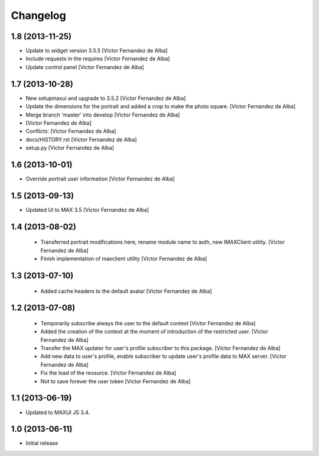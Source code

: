 Changelog
=========

1.8 (2013-11-25)
----------------

* Update to widget version 3.5.5 [Victor Fernandez de Alba]
* Include requests in the requires [Victor Fernandez de Alba]
* Update control panel [Victor Fernandez de Alba]

1.7 (2013-10-28)
----------------

* New setupmaxui and upgrade to 3.5.2 [Victor Fernandez de Alba]
* Update the dimensions for the portrait and added a crop to make the photo square. [Victor Fernandez de Alba]
* Merge branch 'master' into develop [Victor Fernandez de Alba]
*  [Victor Fernandez de Alba]
* Conflicts: [Victor Fernandez de Alba]
* docs/HISTORY.rst [Victor Fernandez de Alba]
* setup.py [Victor Fernandez de Alba]
1.6 (2013-10-01)
----------------

* Override portrait user information [Victor Fernandez de Alba]

1.5 (2013-09-13)
----------------

* Updated UI to MAX 3.5 [Victor Fernandez de Alba]

1.4 (2013-08-02)
----------------

 * Transferred portrait modifications here, rename module name to auth, new IMAXClient utility. [Victor Fernandez de Alba]
 * Finish implementation of maxclient utility [Victor Fernandez de Alba]

1.3 (2013-07-10)
----------------

 * Added cache headers to the default avatar [Victor Fernandez de Alba]

1.2 (2013-07-08)
----------------

 * Temporarily subscribe always the user to the default context [Victor Fernandez de Alba]
 * Added the creation of the context at the moment of introduction of the restricted user. [Victor Fernandez de Alba]
 * Transfer the MAX updater for user's profile subscriber to this package. [Victor Fernandez de Alba]
 * Add new data to user's profile, enable subscriber to update user's profile data to MAX server. [Victor Fernandez de Alba]
 * Fix the load of the reosurce. [Victor Fernandez de Alba]
 * Not to save forever the user token [Victor Fernandez de Alba]

1.1 (2013-06-19)
----------------

- Updated to MAXUI JS 3.4.

1.0 (2013-06-11)
----------------

- Initial release
